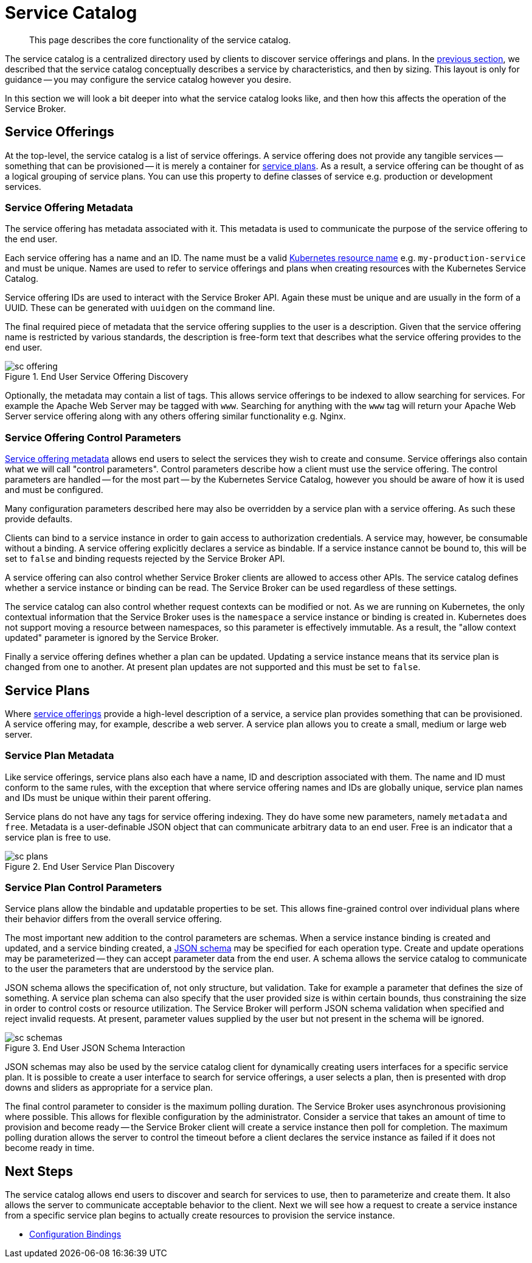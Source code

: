 = Service Catalog

[abstract]
This page describes the core functionality of the service catalog.

ifdef::env-github[]
:imagesdir: https://github.com/spjmurray/service-broker/raw/master/documentation/modules/ROOT/assets/images
endif::[]

The service catalog is a centralized directory used by clients to discover service offerings and plans.
In the xref:concepts-architecture.adoc#service-catalog[previous section], we described that the service catalog conceptually describes a service by characteristics, and then by sizing.
This layout is only for guidance -- you may configure the service catalog however you desire.

In this section we will look a bit deeper into what the service catalog looks like, and then how this affects the operation of the Service Broker.

[#service-offerings]
== Service Offerings

At the top-level, the service catalog is a list of service offerings.
A service offering does not provide any tangible services -- something that can be provisioned -- it is merely a container for <<service-plans,service plans>>.
As a result, a service offering can be thought of as a logical grouping of service plans.
You can use this property to define classes of service e.g. production or development services.

[#service-offering-metadata]
=== Service Offering Metadata

The service offering has metadata associated with it.
This metadata is used to communicate the purpose of the service offering to the end user.

Each service offering has a name and an ID.
The name must be a valid https://kubernetes.io/docs/concepts/overview/working-with-objects/names/[Kubernetes resource name^] e.g. `my-production-service` and must be unique.
Names are used to refer to service offerings and plans when creating resources with the Kubernetes Service Catalog.

Service offering IDs are used to interact with the Service Broker API.
Again these must be unique and are usually in the form of a UUID.
These can be generated with `uuidgen` on the command line.

The final required piece of metadata that the service offering supplies to the user is a description.
Given that the service offering name is restricted by various standards, the description is free-form text that describes what the service offering provides to the end user.

.End User Service Offering Discovery
image::sc-offering.png[align="center"]

Optionally, the metadata may contain a list of tags.
This allows service offerings to be indexed to allow searching for services.
For example the Apache Web Server may be tagged with `www`.
Searching for anything with the `www` tag will return your Apache Web Server service offering along with any others offering similar functionality e.g. Nginx.

=== Service Offering Control Parameters

<<service-offering-metadata,Service offering metadata>> allows end users to select the services they wish to create and consume.
Service offerings also contain what we will call "control parameters".
Control parameters describe how a client must use the service offering.
The control parameters are handled -- for the most part -- by the Kubernetes Service Catalog, however you should be aware of how it is used and must be configured.

Many configuration parameters described here may also be overridden by a service plan with a service offering.
As such these provide defaults.

Clients can bind to a service instance in order to gain access to authorization credentials.
A service may, however, be consumable without a binding.
A service offering explicitly declares a service as bindable.
If a service instance cannot be bound to, this will be set to `false` and binding requests rejected by the Service Broker API.

A service offering can also control whether Service Broker clients are allowed to access other APIs.
The service catalog defines whether a service instance or binding can be read.
The Service Broker can be used regardless of these settings.

The service catalog can also control whether request contexts can be modified or not.
As we are running on Kubernetes, the only contextual information that the Service Broker uses is the `namespace` a service instance or binding is created in.
Kubernetes does not support moving a resource between namespaces, so this parameter is effectively immutable.
As a result, the "allow context updated" parameter is ignored by the Service Broker.

Finally a service offering defines whether a plan can be updated.
Updating a service instance means that its service plan is changed from one to another.
At present plan updates are not supported and this must be set to `false`.

[#service-plans]
== Service Plans

Where <<service-offerings,service offerings>> provide a high-level description of a service, a service plan provides something that can be provisioned.
A service offering may, for example, describe a web server.
A service plan allows you to create a small, medium or large web server.

=== Service Plan Metadata

Like service offerings, service plans also each have a name, ID and description associated with them.
The name and ID must conform to the same rules, with the exception that where service offering names and IDs are globally unique, service plan names and IDs must be unique within their parent offering.

Service plans do not have any tags for service offering indexing.
They do have some new parameters, namely `metadata` and `free`.
Metadata is a user-definable JSON object that can communicate arbitrary data to an end user.
Free is an indicator that a service plan is free to use.

.End User Service Plan Discovery
image::sc-plans.png[align="center"]

=== Service Plan Control Parameters

Service plans allow the bindable and updatable properties to be set.
This allows fine-grained control over individual plans where their behavior differs from the overall service offering.

The most important new addition to the control parameters are schemas.
When a service instance binding is created and updated, and a service binding created, a https://json-schema.org/[JSON schema^] may be specified for each operation type.
Create and update operations may be parameterized -- they can accept parameter data from the end user.
A schema allows the service catalog to communicate to the user the parameters that are understood by the service plan.

JSON schema allows the specification of, not only structure, but validation.
Take for example a parameter that defines the size of something.
A service plan schema can also specify that the user provided size is within certain bounds, thus constraining the size in order to control costs or resource utilization.
The Service Broker will perform JSON schema validation when specified and reject invalid requests.
At present, parameter values supplied by the user but not present in the schema will be ignored.

.End User JSON Schema Interaction
image::sc-schemas.png[align="center"]

JSON schemas may also be used by the service catalog client for dynamically creating users interfaces for a specific service plan.
It is possible to create a user interface to search for service offerings, a user selects a plan, then is presented with drop downs and sliders as appropriate for a service plan.

The final control parameter to consider is the maximum polling duration.
The Service Broker uses asynchronous provisioning where possible.
This allows for flexible configuration by the administrator.
Consider a service that takes an amount of time to provision and become ready -- the Service Broker client will create a service instance then poll for completion.
The maximum polling duration allows the server to control the timeout before a client declares the service instance as failed if it does not become ready in time.

== Next Steps

The service catalog allows end users to discover and search for services to use, then to parameterize and create them.
It also allows the server to communicate acceptable behavior to the client.
Next we will see how a request to create a service instance from a specific service plan begins to actually create resources to provision the service instance.

* xref:concepts-bindings.adoc[Configuration Bindings]
